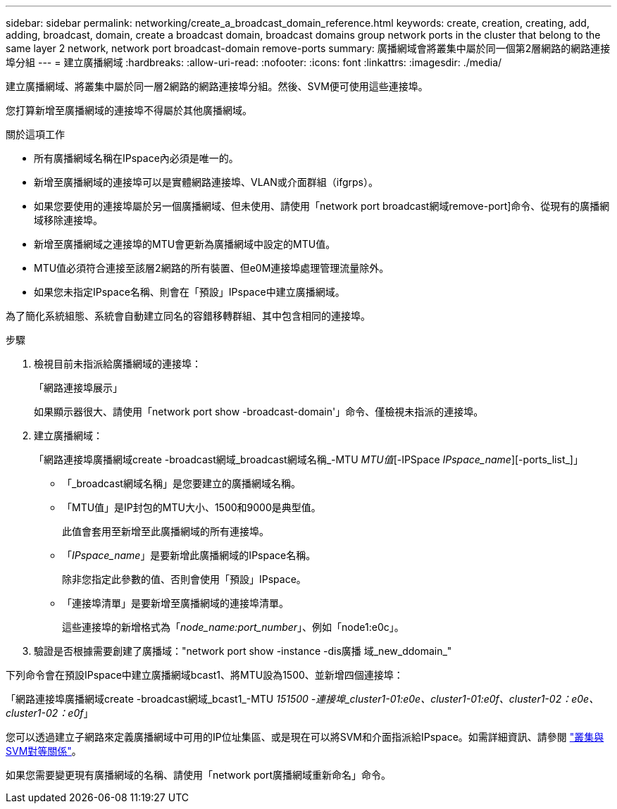 ---
sidebar: sidebar 
permalink: networking/create_a_broadcast_domain_reference.html 
keywords: create, creation, creating, add, adding, broadcast, domain, create a broadcast domain, broadcast domains group network ports in the cluster that belong to the same layer 2 network, network port broadcast-domain remove-ports 
summary: 廣播網域會將叢集中屬於同一個第2層網路的網路連接埠分組 
---
= 建立廣播網域
:hardbreaks:
:allow-uri-read: 
:nofooter: 
:icons: font
:linkattrs: 
:imagesdir: ./media/


[role="lead"]
建立廣播網域、將叢集中屬於同一層2網路的網路連接埠分組。然後、SVM便可使用這些連接埠。

您打算新增至廣播網域的連接埠不得屬於其他廣播網域。

.關於這項工作
* 所有廣播網域名稱在IPspace內必須是唯一的。
* 新增至廣播網域的連接埠可以是實體網路連接埠、VLAN或介面群組（ifgrps）。
* 如果您要使用的連接埠屬於另一個廣播網域、但未使用、請使用「network port broadcast網域remove-port]命令、從現有的廣播網域移除連接埠。
* 新增至廣播網域之連接埠的MTU會更新為廣播網域中設定的MTU值。
* MTU值必須符合連接至該層2網路的所有裝置、但e0M連接埠處理管理流量除外。
* 如果您未指定IPspace名稱、則會在「預設」IPspace中建立廣播網域。


為了簡化系統組態、系統會自動建立同名的容錯移轉群組、其中包含相同的連接埠。

.步驟
. 檢視目前未指派給廣播網域的連接埠：
+
「網路連接埠展示」

+
如果顯示器很大、請使用「network port show -broadcast-domain'」命令、僅檢視未指派的連接埠。

. 建立廣播網域：
+
「網路連接埠廣播網域create -broadcast網域_broadcast網域名稱_-MTU _MTU值_[-IPSpace _IPspace_name_][-ports_list_]」

+
** 「_broadcast網域名稱」是您要建立的廣播網域名稱。
** 「MTU值」是IP封包的MTU大小、1500和9000是典型值。
+
此值會套用至新增至此廣播網域的所有連接埠。

** 「_IPspace_name_」是要新增此廣播網域的IPspace名稱。
+
除非您指定此參數的值、否則會使用「預設」IPspace。

** 「連接埠清單」是要新增至廣播網域的連接埠清單。
+
這些連接埠的新增格式為「_node_name:port_number_」、例如「node1:e0c」。



. 驗證是否根據需要創建了廣播域："network port show -instance -dis廣播 域_new_ddomain_"


下列命令會在預設IPspace中建立廣播網域bcast1、將MTU設為1500、並新增四個連接埠：

「網路連接埠廣播網域create -broadcast網域_bcast1_-MTU _151500 -連接埠_cluster1-01:e0e、cluster1-01:e0f、cluster1-02：e0e、cluster1-02：e0f_」

您可以透過建立子網路來定義廣播網域中可用的IP位址集區、或是現在可以將SVM和介面指派給IPspace。如需詳細資訊、請參閱 link:https://docs.netapp.com/us-en/ontap-sm-classic/peering/index.html["叢集與SVM對等關係"]。

如果您需要變更現有廣播網域的名稱、請使用「network port廣播網域重新命名」命令。
